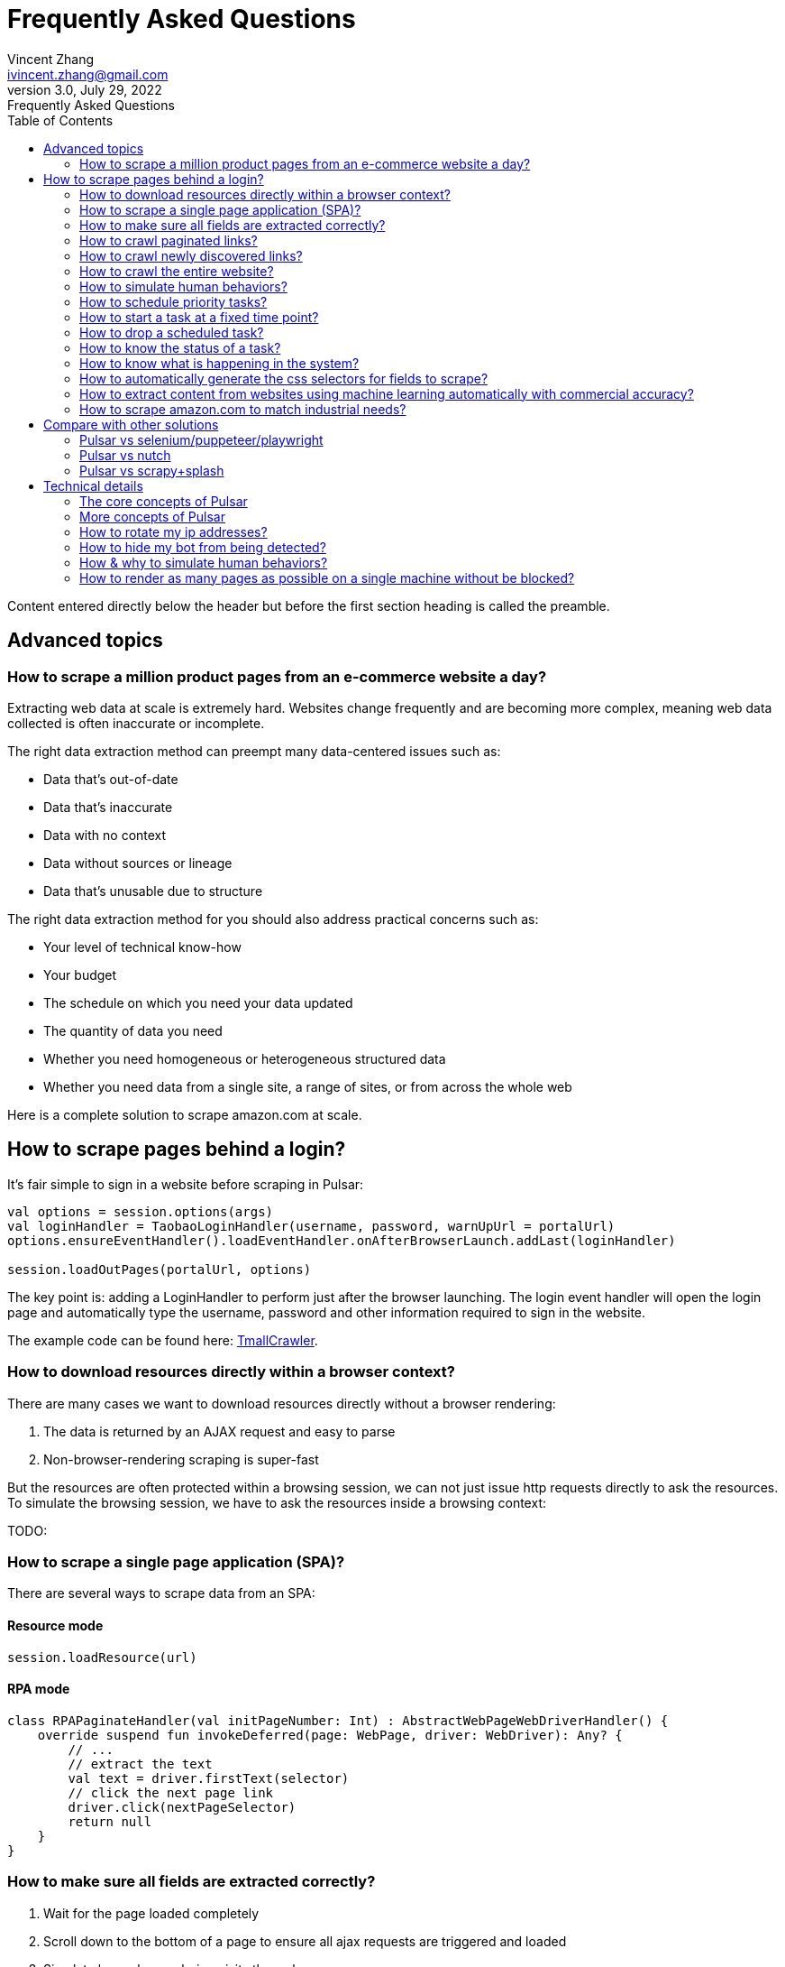 = Frequently Asked Questions
Vincent Zhang <ivincent.zhang@gmail.com>
3.0, July 29, 2022: Frequently Asked Questions
:toc:
:icons: font
:url-quickref: https://docs.asciidoctor.org/asciidoc/latest/syntax-quick-reference/

Content entered directly below the header but before the first section heading is called the preamble.

== Advanced topics
=== How to scrape a million product pages from an e-commerce website a day?

Extracting web data at scale is extremely hard. Websites change frequently and are becoming more complex, meaning web data collected is often inaccurate or incomplete.

The right data extraction method can preempt many data-centered issues such as:

* Data that’s out-of-date
* Data that’s inaccurate
* Data with no context
* Data without sources or lineage
* Data that’s unusable due to structure

The right data extraction method for you should also address practical concerns such as:

* Your level of technical know-how
* Your budget
* The schedule on which you need your data updated
* The quantity of data you need
* Whether you need homogeneous or heterogeneous structured data
* Whether you need data from a single site, a range of sites, or from across the whole web

Here is a complete solution to scrape amazon.com at scale.

== How to scrape pages behind a login?

It's fair simple to sign in a website before scraping in Pulsar:

```kotlin
val options = session.options(args)
val loginHandler = TaobaoLoginHandler(username, password, warnUpUrl = portalUrl)
options.ensureEventHandler().loadEventHandler.onAfterBrowserLaunch.addLast(loginHandler)

session.loadOutPages(portalUrl, options)
```

The key point is: adding a LoginHandler to perform just after the browser launching. The login event handler will open the login page and automatically type the username, password and other information required to sign in the website.

The example code can be found here: link:../../pulsar-app/pulsar-examples/src/main/kotlin/ai/platon/pulsar/examples/sites/topEc/chinese/login/tmall/TmallCrawler.kt[TmallCrawler].

=== How to download resources directly within a browser context?

There are many cases we want to download resources directly without a browser rendering:

. The data is returned by an AJAX request and easy to parse
. Non-browser-rendering scraping is super-fast

But the resources are often protected within a browsing session, we can not just issue http requests directly to ask the resources. To simulate the browsing session, we have to ask the resources inside a browsing context:

TODO:

=== How to scrape a single page application (SPA)?

There are several ways to scrape data from an SPA:

==== Resource mode

```kotlin
session.loadResource(url)
```

==== RPA mode
```kotlin

class RPAPaginateHandler(val initPageNumber: Int) : AbstractWebPageWebDriverHandler() {
    override suspend fun invokeDeferred(page: WebPage, driver: WebDriver): Any? {
        // ...
        // extract the text
        val text = driver.firstText(selector)
        // click the next page link
        driver.click(nextPageSelector)
        return null
    }
}
```

=== How to make sure all fields are extracted correctly?

. Wait for the page loaded completely
. Scroll down to the bottom of a page to ensure all ajax requests are triggered and loaded
. Simulate how a human being visits the webpage
. If there is still missing fields, consider retry fetching the page

=== How to crawl paginated links?

. Construct the urls
. Extract the pagination urls

=== How to crawl newly discovered links?

User a ListenableHyperlink to extract links after a referer page being fetched

=== How to crawl the entire website?



=== How to simulate human behaviors?

User event handler and web driver interface to interact with the browser.

=== How to schedule priority tasks?

. session.submit()
. globalCache.urlPool

=== How to start a task at a fixed time point?
=== How to drop a scheduled task?

. use the load option *-deadTime*.

=== How to know the status of a task?
=== How to know what is happening in the system?

. metrics
. logs

=== How to automatically generate the css selectors for fields to scrape?

. try exotic

=== How to extract content from websites using machine learning automatically with commercial accuracy?

. try exotic

=== How to scrape amazon.com to match industrial needs?

== Compare with other solutions
=== Pulsar vs selenium/puppeteer/playwright
=== Pulsar vs nutch
=== Pulsar vs scrapy+splash

== Technical details
=== The core concepts of Pulsar
** Web Scraping
** Network As A Database
** Browser Rendering
** Headless Browser
** Hyperlink
** Load Options
** Event Handler
** X-SQL
** Auto Web Mining

=== More concepts of Pulsar
** Url Pool
** Url Collector
** Crawl Loop
** Privacy Context
** Proxy Management
** Web Drivers
** Web Driver Stealth
** Page Cache
** Backend Storage

=== How to rotate my ip addresses?
=== How to hide my bot from being detected?
=== How & why to simulate human behaviors?
=== How to render as many pages as possible on a single machine without be blocked?
